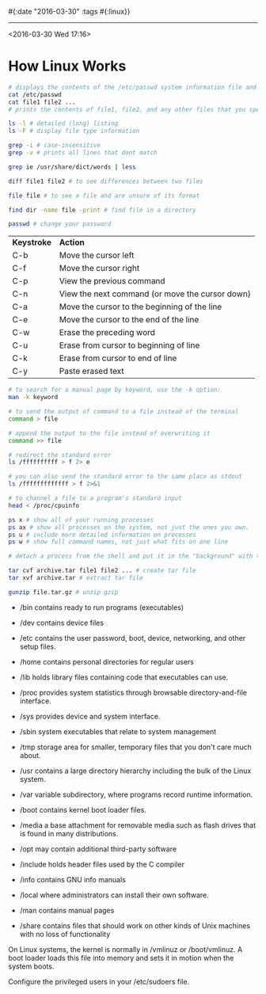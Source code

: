 #{:date "2016-03-30" :tags #{:linux}}

------

<2016-03-30 Wed 17:16>

* How Linux Works

#+BEGIN_SRC bash
# displays the contents of the /etc/passwd system information file and returns your shell prompt
cat /etc/passwd
cat file1 file2 ...
# prints the contents of file1, file2, and any other files that you specify and then exits.

ls -l # detailed (long) listing
ls -F # display file type information

grep -i # case-insensitive
grep -v # prints all lines that dont match

grep ie /usr/share/dict/words | less

diff file1 file2 # to see differences between two files

file file # to see a file and are unsure of its format

find dir -name file -print # find file in a directory

passwd # change your password
#+END_SRC

| *Keystroke* | *Action* |
| C-b | Move the cursor left |
| C-f | Move the cursor right |
| C-p | View the previous command |
| C-n | View the next command (or move the cursor down) |
| C-a | Move the cursor to the beginning of the line |
| C-e | Move the cursor to the end of the line |
| C-w | Erase the preceding word |
| C-u | Erase from cursor to beginning of line |
| C-k | Erase from cursor to end of line |
| C-y | Paste erased text |

#+BEGIN_SRC bash
# to search for a manual page by keyword, use the -k option:
man -k keyword

# to send the output of command to a file instead of the terminal
command > file

# append the output to the file instead of overwriting it
command >> file

# redirect the standard error
ls /ffffffffff > f 2> e

# you can also send the standard error to the same place as stdout
ls /fffffffffffff > f 2>&1

# to channel a file to a program's standard input
head < /proc/cpuinfo

ps x # show all of your running processes
ps ax # show all processes on the system, not just the ones you own.
ps u # include more detailed information on processes
ps w # show full command names, not just what fits on one line

# detach a process from the shell and put it in the "background" with the & ampersand

tar cvf archive.tar file1 file2 ... # create tar file
tar xvf archive.tar # extract tar file

gunzip file.tar.gz # unzip gzip
#+END_SRC

+ /bin contains ready to run programs (executables)
+ /dev contains device files
+ /etc contains the user password, boot, device, networking, and other setup files.
+ /home contains personal directories for regular users
+ /lib holds library files containing code that executables can use.
+ /proc provides system statistics through browsable directory-and-file interface.
+ /sys provides device and system interface.
+ /sbin system executables that relate to system management
+ /tmp storage area for smaller, temporary files that you don't care much about.
+ /usr contains a large directory hierarchy including the bulk of the Linux system.
+ /var variable subdirectory, where programs record runtime information.

+ /boot contains kernel boot loader files.
+ /media a base attachment for removable media such as flash drives that is found in many distributions.
+ /opt may contain additional third-party software

+ /include holds header files used by the C compiler
+ /info contains GNU info manuals
+ /local where administrators can install their own software.
+ /man contains manual pages
+ /share contains files that should work on other kinds of Unix machines with no loss of functionality


On Linux systems, the kernel is normally in /vmlinuz or /boot/vmlinuz. A boot loader loads this file into memory and sets it in motion when the system boots.


Configure the privileged users in your /etc/sudoers file.
